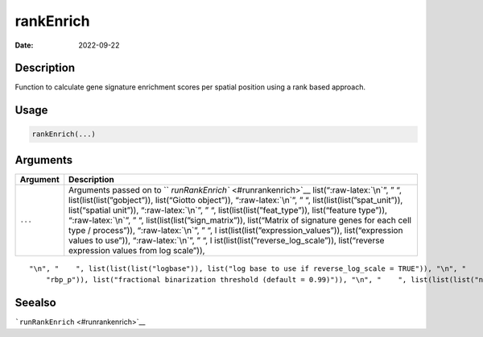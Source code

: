 ==========
rankEnrich
==========

:Date: 2022-09-22

.. role:: raw-latex(raw)
   :format: latex
..

Description
===========

Function to calculate gene signature enrichment scores per spatial
position using a rank based approach.

Usage
=====

.. code:: r

   rankEnrich(...)

Arguments
=========

+-------------------------------+--------------------------------------+
| Argument                      | Description                          |
+===============================+======================================+
| ``...``                       | Arguments passed on to               |
|                               | ``                                   |
|                               | `runRankEnrich`` <#runrankenrich>`__ |
|                               | list(“:raw-latex:`\n`”, ” “,         |
|                               | list(list(list(”gobject”)),          |
|                               | list(“Giotto object”)),              |
|                               | “:raw-latex:`\n`”, ” “,              |
|                               | list(list(list(”spat_unit”)),        |
|                               | list(“spatial unit”)),               |
|                               | “:raw-latex:`\n`”, ” “,              |
|                               | list(list(list(”feat_type”)),        |
|                               | list(“feature type”)),               |
|                               | “:raw-latex:`\n`”, ” “,              |
|                               | list(list(list(”sign_matrix”)),      |
|                               | list(“Matrix of signature genes for  |
|                               | each cell type / process”)),         |
|                               | “:raw-latex:`\n`”, ” “,              |
|                               | l                                    |
|                               | ist(list(list(”expression_values”)), |
|                               | list(“expression values to use”)),   |
|                               | “:raw-latex:`\n`”, ” “,              |
|                               | l                                    |
|                               | ist(list(list(”reverse_log_scale”)), |
|                               | list(“reverse expression values from |
|                               | log scale”)),                        |
+-------------------------------+--------------------------------------+

::

   "\n", "    ", list(list(list("logbase")), list("log base to use if reverse_log_scale = TRUE")), "\n", "    ", list(list(list("output_enrichment")), list("how to return enrichment output")), "\n", "    ", list(list(list("ties_method")), list("how to handle rank ties")), "\n", "    ", list(list(list("p_value")), list("calculate p-values (boolean, default = FALSE)")), "\n", "    ", list(list(list("n_times")), list("number of permutations to calculate for p_value")), "\n", "    ", list(list(list(
       "rbp_p")), list("fractional binarization threshold (default = 0.99)")), "\n", "    ", list(list(list("num_agg")), list("number of top genes to aggregate (default = 100)")), "\n", "    ", list(list(list("name")), list("to give to spatial enrichment results, default = rank")), "\n", "    ", list(list(list("return_gobject")), list("return giotto object")), "\n", "  ")

Seealso
=======

```runRankEnrich`` <#runrankenrich>`__
